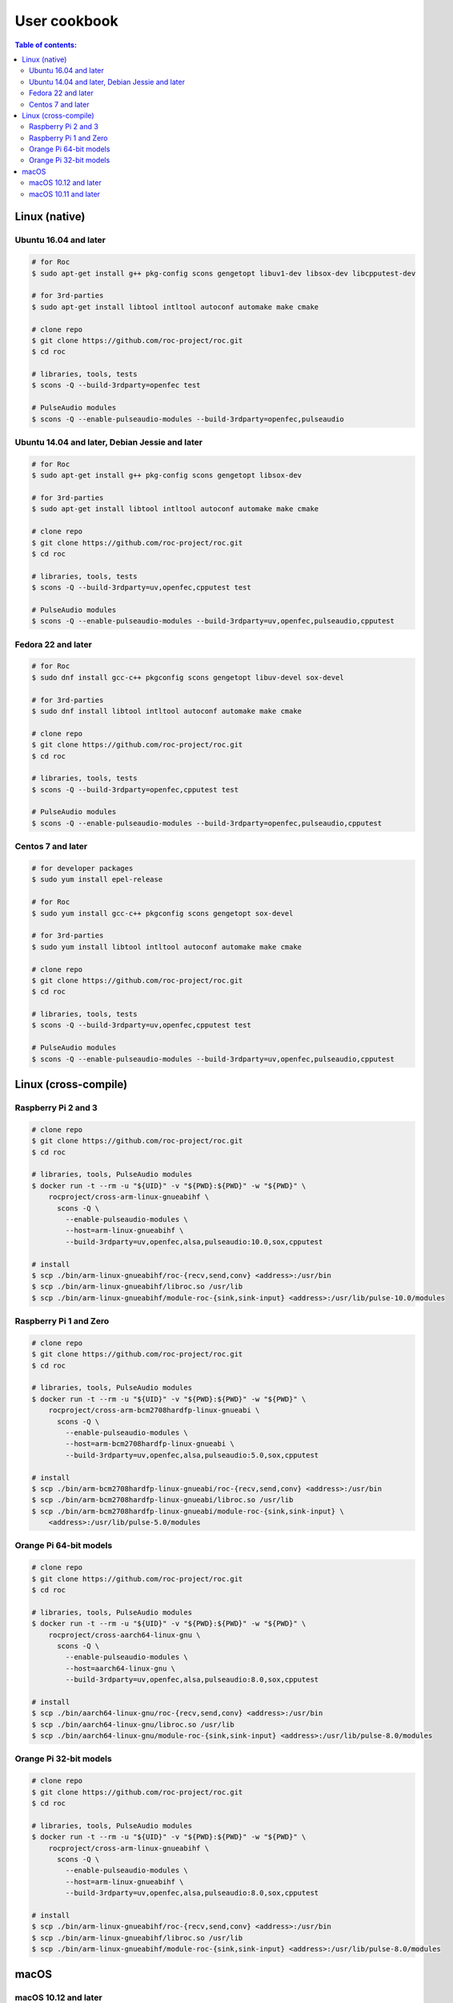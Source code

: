 User cookbook
*************

.. contents:: Table of contents:
   :local:
   :depth: 2

Linux (native)
==============

Ubuntu 16.04 and later
----------------------

.. code::

    # for Roc
    $ sudo apt-get install g++ pkg-config scons gengetopt libuv1-dev libsox-dev libcpputest-dev

    # for 3rd-parties
    $ sudo apt-get install libtool intltool autoconf automake make cmake

    # clone repo
    $ git clone https://github.com/roc-project/roc.git
    $ cd roc

    # libraries, tools, tests
    $ scons -Q --build-3rdparty=openfec test

    # PulseAudio modules
    $ scons -Q --enable-pulseaudio-modules --build-3rdparty=openfec,pulseaudio

Ubuntu 14.04 and later, Debian Jessie and later
-----------------------------------------------

.. code::

    # for Roc
    $ sudo apt-get install g++ pkg-config scons gengetopt libsox-dev

    # for 3rd-parties
    $ sudo apt-get install libtool intltool autoconf automake make cmake

    # clone repo
    $ git clone https://github.com/roc-project/roc.git
    $ cd roc

    # libraries, tools, tests
    $ scons -Q --build-3rdparty=uv,openfec,cpputest test

    # PulseAudio modules
    $ scons -Q --enable-pulseaudio-modules --build-3rdparty=uv,openfec,pulseaudio,cpputest

Fedora 22 and later
-------------------

.. code::

    # for Roc
    $ sudo dnf install gcc-c++ pkgconfig scons gengetopt libuv-devel sox-devel

    # for 3rd-parties
    $ sudo dnf install libtool intltool autoconf automake make cmake

    # clone repo
    $ git clone https://github.com/roc-project/roc.git
    $ cd roc

    # libraries, tools, tests
    $ scons -Q --build-3rdparty=openfec,cpputest test

    # PulseAudio modules
    $ scons -Q --enable-pulseaudio-modules --build-3rdparty=openfec,pulseaudio,cpputest

Centos 7 and later
------------------

.. code::

    # for developer packages
    $ sudo yum install epel-release

    # for Roc
    $ sudo yum install gcc-c++ pkgconfig scons gengetopt sox-devel

    # for 3rd-parties
    $ sudo yum install libtool intltool autoconf automake make cmake

    # clone repo
    $ git clone https://github.com/roc-project/roc.git
    $ cd roc

    # libraries, tools, tests
    $ scons -Q --build-3rdparty=uv,openfec,cpputest test

    # PulseAudio modules
    $ scons -Q --enable-pulseaudio-modules --build-3rdparty=uv,openfec,pulseaudio,cpputest

Linux (cross-compile)
=====================

.. seealso::

   * :doc:`/portability/cross_compiling`
   * :doc:`/portability/tested_boards`

Raspberry Pi 2 and 3
--------------------

.. code::

    # clone repo
    $ git clone https://github.com/roc-project/roc.git
    $ cd roc

    # libraries, tools, PulseAudio modules
    $ docker run -t --rm -u "${UID}" -v "${PWD}:${PWD}" -w "${PWD}" \
        rocproject/cross-arm-linux-gnueabihf \
          scons -Q \
            --enable-pulseaudio-modules \
            --host=arm-linux-gnueabihf \
            --build-3rdparty=uv,openfec,alsa,pulseaudio:10.0,sox,cpputest

    # install
    $ scp ./bin/arm-linux-gnueabihf/roc-{recv,send,conv} <address>:/usr/bin
    $ scp ./bin/arm-linux-gnueabihf/libroc.so /usr/lib
    $ scp ./bin/arm-linux-gnueabihf/module-roc-{sink,sink-input} <address>:/usr/lib/pulse-10.0/modules

Raspberry Pi 1 and Zero
-----------------------

.. code::

    # clone repo
    $ git clone https://github.com/roc-project/roc.git
    $ cd roc

    # libraries, tools, PulseAudio modules
    $ docker run -t --rm -u "${UID}" -v "${PWD}:${PWD}" -w "${PWD}" \
        rocproject/cross-arm-bcm2708hardfp-linux-gnueabi \
          scons -Q \
            --enable-pulseaudio-modules \
            --host=arm-bcm2708hardfp-linux-gnueabi \
            --build-3rdparty=uv,openfec,alsa,pulseaudio:5.0,sox,cpputest

    # install
    $ scp ./bin/arm-bcm2708hardfp-linux-gnueabi/roc-{recv,send,conv} <address>:/usr/bin
    $ scp ./bin/arm-bcm2708hardfp-linux-gnueabi/libroc.so /usr/lib
    $ scp ./bin/arm-bcm2708hardfp-linux-gnueabi/module-roc-{sink,sink-input} \
        <address>:/usr/lib/pulse-5.0/modules

Orange Pi 64-bit models
-----------------------

.. code::

    # clone repo
    $ git clone https://github.com/roc-project/roc.git
    $ cd roc

    # libraries, tools, PulseAudio modules
    $ docker run -t --rm -u "${UID}" -v "${PWD}:${PWD}" -w "${PWD}" \
        rocproject/cross-aarch64-linux-gnu \
          scons -Q \
            --enable-pulseaudio-modules \
            --host=aarch64-linux-gnu \
            --build-3rdparty=uv,openfec,alsa,pulseaudio:8.0,sox,cpputest

    # install
    $ scp ./bin/aarch64-linux-gnu/roc-{recv,send,conv} <address>:/usr/bin
    $ scp ./bin/aarch64-linux-gnu/libroc.so /usr/lib
    $ scp ./bin/aarch64-linux-gnu/module-roc-{sink,sink-input} <address>:/usr/lib/pulse-8.0/modules

Orange Pi 32-bit models
-----------------------

.. code::

    # clone repo
    $ git clone https://github.com/roc-project/roc.git
    $ cd roc

    # libraries, tools, PulseAudio modules
    $ docker run -t --rm -u "${UID}" -v "${PWD}:${PWD}" -w "${PWD}" \
        rocproject/cross-arm-linux-gnueabihf \
          scons -Q \
            --enable-pulseaudio-modules \
            --host=arm-linux-gnueabihf \
            --build-3rdparty=uv,openfec,alsa,pulseaudio:8.0,sox,cpputest

    # install
    $ scp ./bin/arm-linux-gnueabihf/roc-{recv,send,conv} <address>:/usr/bin
    $ scp ./bin/arm-linux-gnueabihf/libroc.so /usr/lib
    $ scp ./bin/arm-linux-gnueabihf/module-roc-{sink,sink-input} <address>:/usr/lib/pulse-8.0/modules

macOS
=====

macOS 10.12 and later
---------------------

.. code::

    # for Roc
    $ brew install scons gengetopt sox libuv

    # for 3rd-parties
    $ brew install libtool autoconf automake make cmake

    # clone repo
    $ git clone https://github.com/roc-project/roc.git
    $ cd roc

    # libraries, tools, tests
    $ scons -Q --build-3rdparty=openfec,cpputest test

macOS 10.11 and later
---------------------

.. code::

    # for Roc
    $ brew install scons gengetopt

    # for 3rd-parties
    $ brew install libtool autoconf automake make cmake

    # clone repo
    $ git clone https://github.com/roc-project/roc.git
    $ cd roc

    # libraries, tools, tests
    $ scons -Q --build-3rdparty=uv,openfec,sox,cpputest test
